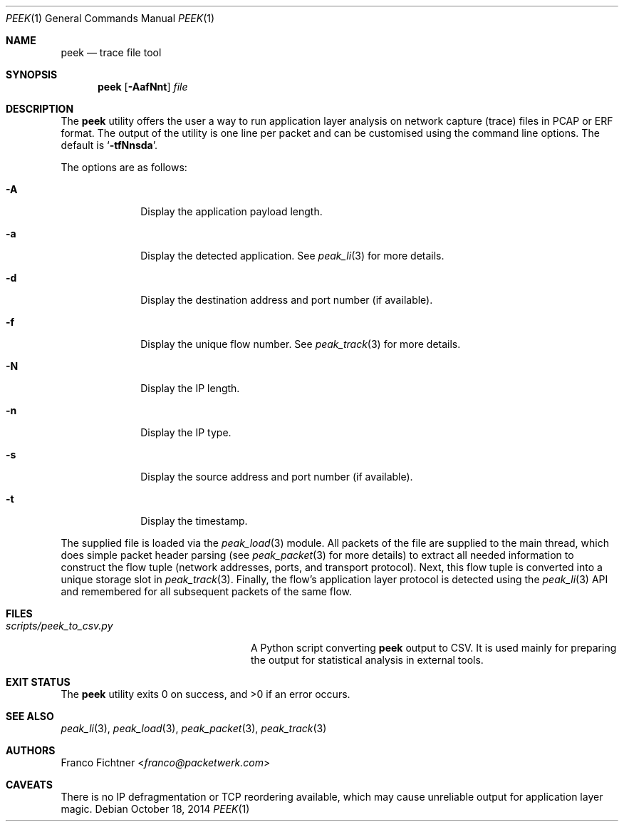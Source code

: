 .\"
.\" Copyright (c) 2013-2014 Franco Fichtner <franco@packetwerk.com>
.\"
.\" Permission to use, copy, modify, and distribute this software for any
.\" purpose with or without fee is hereby granted, provided that the above
.\" copyright notice and this permission notice appear in all copies.
.\"
.\" THE SOFTWARE IS PROVIDED "AS IS" AND THE AUTHOR DISCLAIMS ALL WARRANTIES
.\" WITH REGARD TO THIS SOFTWARE INCLUDING ALL IMPLIED WARRANTIES OF
.\" MERCHANTABILITY AND FITNESS. IN NO EVENT SHALL THE AUTHOR BE LIABLE FOR
.\" ANY SPECIAL, DIRECT, INDIRECT, OR CONSEQUENTIAL DAMAGES OR ANY DAMAGES
.\" WHATSOEVER RESULTING FROM LOSS OF USE, DATA OR PROFITS, WHETHER IN AN
.\" ACTION OF CONTRACT, NEGLIGENCE OR OTHER TORTIOUS ACTION, ARISING OUT OF
.\" OR IN CONNECTION WITH THE USE OR PERFORMANCE OF THIS SOFTWARE.
.\"
.Dd October 18, 2014
.Dt PEEK 1
.Os
.Sh NAME
.Nm peek
.Nd trace file tool
.Sh SYNOPSIS
.Nm
.Op Fl AafNnt
.Ar file
.Sh DESCRIPTION
The
.Nm
utility offers the user a way to run application layer analysis on
network capture (trace) files in PCAP or ERF format.
The output of the utility is one line per packet and can be customised
using the command line options.
The default is
.Sq Fl tfNnsda .
.Pp
The options are as follows:
.Bl -tag -width ".Fl A" -offset indent
.It Fl A
Display the application payload length.
.It Fl a
Display the detected application.
See
.Xr peak_li 3
for more details.
.It Fl d
Display the destination address and port number (if available).
.It Fl f
Display the unique flow number.
See
.Xr peak_track 3
for more details.
.It Fl N
Display the IP length.
.It Fl n
Display the IP type.
.It Fl s
Display the source address and port number (if available).
.It Fl t
Display the timestamp.
.El
.Pp
The supplied file is loaded via the
.Xr peak_load 3
module.
All packets of the file are supplied to the main thread, which does
simple packet header parsing (see
.Xr peak_packet 3
for more details) to extract all needed information to construct the
flow tuple (network addresses, ports, and transport protocol).
Next, this flow tuple is converted into a unique storage slot in
.Xr peak_track 3 .
Finally, the flow's application layer protocol is detected using the
.Xr peak_li 3
API and remembered for all subsequent packets of the same flow.
.Sh FILES
.Bl -tag -width ".Pa scripts/peek_to_csv.py" -compact
.It Pa scripts/peek_to_csv.py
A Python script converting
.Nm
output to CSV.
It is used mainly for preparing the output for statistical analysis
in external tools.
.El
.Sh EXIT STATUS
.Ex -std
.Sh SEE ALSO
.Xr peak_li 3 ,
.Xr peak_load 3 ,
.Xr peak_packet 3 ,
.Xr peak_track 3
.Sh AUTHORS
.An Franco Fichtner Aq Mt franco@packetwerk.com
.Sh CAVEATS
There is no IP defragmentation or TCP reordering available, which may
cause unreliable output for application layer magic.

